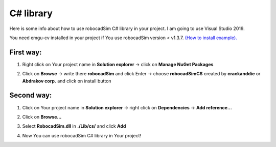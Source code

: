 C# library
======================================

Here is some info about how to use robocadSim C# library in your project. I am going to use Visual Studio 2019.

You need emgu-cv installed in your project if You use robocadSim version < v1.3.7. `(How to install example). <https://www.youtube.com/watch?v=8PoonbKW7YI>`__  

First way:
^^^^^^^^^^^^^^^^^^^^^^^

1. Right click on Your project name in **Solution explorer** -> click on **Manage NuGet Packages**

.. image:: cs_lib/fourth_step_cs.jpg
   :align: center
   :width: 600

2. Click on **Browse** -> write there **robocadSim** and click Enter -> choose **robocadSimCS** created by **crackanddie** or **Abdrakov corp.** and click on install button

.. image:: cs_lib/fifth_step_cs.jpg
   :align: center
   :width: 1100

Second way:
^^^^^^^^^^^^^^^^^^^^^^^

1. Click on Your project name in **Solution explorer** -> right click on **Dependencies** -> **Add reference...**

.. image:: cs_lib/first_step_cs.png
   :align: center
   :width: 600

2. Click on **Browse...**

.. image:: cs_lib/second_step_cs.png
   :align: center
   :width: 700

3. Select **RobocadSim.dll** in **./Lib/cs/** and click **Add**

.. image:: cs_lib/third_step_cs.png
   :align: center
   :width: 800

4. Now You can use robocadSim C# library in Your project!